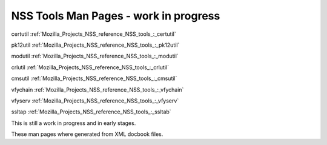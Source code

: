 .. _Mozilla_Projects_NSS_Reference_NSS_tools:

======================================
NSS Tools Man Pages - work in progress
======================================
certutil :ref:`Mozilla_Projects_NSS_reference_NSS_tools_:_certutil`

pk12util :ref:`Mozilla_Projects_NSS_reference_NSS_tools_:_pk12util`

modutil :ref:`Mozilla_Projects_NSS_reference_NSS_tools_:_modutil`

crlutil :ref:`Mozilla_Projects_NSS_reference_NSS_tools_:_crlutil`

cmsutil :ref:`Mozilla_Projects_NSS_reference_NSS_tools_:_cmsutil`

vfychain :ref:`Mozilla_Projects_NSS_reference_NSS_tools_:_vfychain`

vfyserv :ref:`Mozilla_Projects_NSS_reference_NSS_tools_:_vfyserv`

ssltap :ref:`Mozilla_Projects_NSS_reference_NSS_tools_:_ssltab`

This is still a work in progress and in early stages. 

These man pages where generated from XML docbook files.